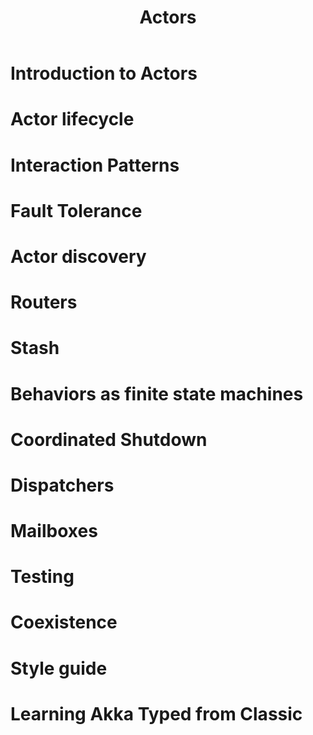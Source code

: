 #+TITLE: Actors
#+VERSION: 2.6.15
#+STARTUP: overview
#+STARTUP: entitiespretty

* Introduction to Actors
* Actor lifecycle
* Interaction Patterns
* Fault Tolerance
* Actor discovery
* Routers
* Stash
* Behaviors as finite state machines
* Coordinated Shutdown
* Dispatchers
* Mailboxes
* Testing
* Coexistence
* Style guide
* Learning Akka Typed from Classic
